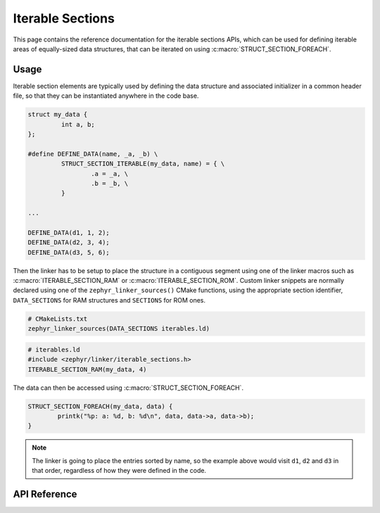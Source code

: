 .. _iterable_sections_api:

Iterable Sections
#################

This page contains the reference documentation for the iterable sections APIs,
which can be used for defining iterable areas of equally-sized data structures,
that can be iterated on using :c:macro:`STRUCT_SECTION_FOREACH`.

Usage
*****

Iterable section elements are typically used by defining the data structure and
associated initializer in a common header file, so that they can be
instantiated anywhere in the code base.

.. code-block:: c

    struct my_data {
             int a, b;
    };

    #define DEFINE_DATA(name, _a, _b) \
             STRUCT_SECTION_ITERABLE(my_data, name) = { \
                     .a = _a, \
                     .b = _b, \
             }

    ...

    DEFINE_DATA(d1, 1, 2);
    DEFINE_DATA(d2, 3, 4);
    DEFINE_DATA(d3, 5, 6);

Then the linker has to be setup to place the structure in a
contiguous segment using one of the linker macros such as
:c:macro:`ITERABLE_SECTION_RAM` or :c:macro:`ITERABLE_SECTION_ROM`. Custom
linker snippets are normally declared using one of the
``zephyr_linker_sources()`` CMake functions, using the appropriate section
identifier, ``DATA_SECTIONS`` for RAM structures and ``SECTIONS`` for ROM ones.

.. code-block:: cmake

   # CMakeLists.txt
   zephyr_linker_sources(DATA_SECTIONS iterables.ld)

.. code-block:: c

   # iterables.ld
   #include <zephyr/linker/iterable_sections.h>
   ITERABLE_SECTION_RAM(my_data, 4)

The data can then be accessed using :c:macro:`STRUCT_SECTION_FOREACH`.

.. code-block:: c

   STRUCT_SECTION_FOREACH(my_data, data) {
           printk("%p: a: %d, b: %d\n", data, data->a, data->b);
   }

.. note::
   The linker is going to place the entries sorted by name, so the example
   above would visit ``d1``, ``d2`` and ``d3`` in that order, regardless of how
   they were defined in the code.

API Reference
*************

.. doxygengroup:: iterable_section_apis
